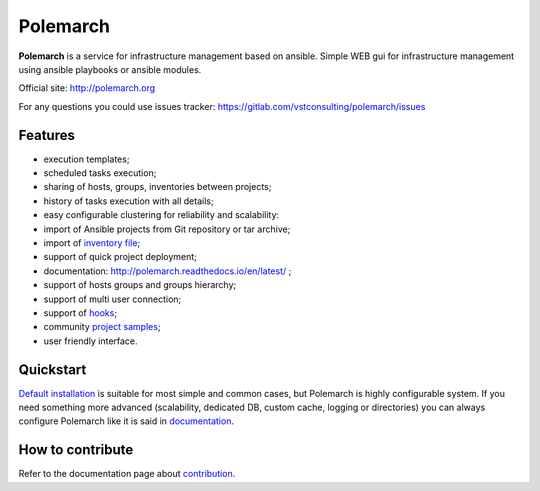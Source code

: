 Polemarch
=========

.. image:: https://gitlab.com/vstconsulting/polemarch/badges/master/pipeline.svg
   :target: https://gitlab.com/vstconsulting/polemarch/commits/master
   :alt: Tests status

.. image:: https://gitlab.com/vstconsulting/polemarch/badges/master/coverage.svg
   :target: https://gitlab.com/vstconsulting/polemarch/pipelines
   :alt: Code coverage

.. image:: https://readthedocs.org/projects/polemarch/badge/?version=stable
   :target: http://polemarch.readthedocs.io/en/stable/?badge=stable
   :alt: Documentation Status

.. image:: https://badge.fury.io/py/polemarch.svg
    :target: https://badge.fury.io/py/polemarch

**Polemarch**  is a service for infrastructure management based on ansible.
Simple WEB gui for infrastructure management using ansible playbooks or ansible modules.

Official site:
http://polemarch.org

For any questions you could use issues tracker:
https://gitlab.com/vstconsulting/polemarch/issues

.. image:: https://raw.githubusercontent.com/vstconsulting/polemarch/master/doc/screencast.gif
   :alt: interface of Polemarch
   :width: 100%

Features
--------

* execution templates;
* scheduled tasks execution;
* sharing of hosts, groups, inventories between projects;
* history of tasks execution with all details;
* easy configurable clustering for reliability and scalability:
* import of Ansible projects from Git repository or tar archive;
* import of `inventory file <https://polemarch.readthedocs.io/en/latest/gui.html#import-inventory>`_;
* support of quick project deployment;
* documentation: http://polemarch.readthedocs.io/en/latest/ ;
* support of hosts groups and groups hierarchy;
* support of multi user connection;
* support of `hooks <https://polemarch.readthedocs.io/en/latest/gui.html#hooks>`_;
* community `project samples <https://gitlab.com/vstconsulting/polemarch-community-repos>`_;
* user friendly interface.

Quickstart
----------

`Default installation <https://polemarch.readthedocs.io/en/latest/quickstart.html>`_
is suitable for most simple and common cases, but
Polemarch is highly configurable system. If you need something more advanced
(scalability, dedicated DB, custom cache, logging or directories) you can
always configure Polemarch like it is said in `documentation <https://polemarch.readthedocs.io/en/latest/config.html>`_.


How to contribute
-----------------

Refer to the documentation page about `contribution <http://polemarch.readthedocs.io/en/stable/contribute.html>`_.
